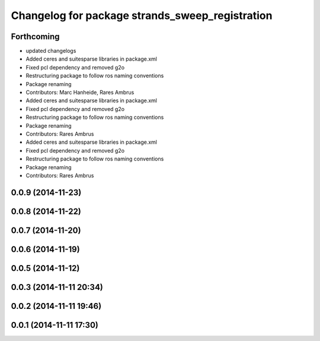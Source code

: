 ^^^^^^^^^^^^^^^^^^^^^^^^^^^^^^^^^^^^^^^^^^^^^^^^
Changelog for package strands_sweep_registration
^^^^^^^^^^^^^^^^^^^^^^^^^^^^^^^^^^^^^^^^^^^^^^^^

Forthcoming
-----------
* updated changelogs
* Added ceres and suitesparse libraries in package.xml
* Fixed pcl dependency and removed g2o
* Restructuring package to follow ros naming conventions
* Package renaming
* Contributors: Marc Hanheide, Rares Ambrus

* Added ceres and suitesparse libraries in package.xml
* Fixed pcl dependency and removed g2o
* Restructuring package to follow ros naming conventions
* Package renaming
* Contributors: Rares Ambrus

* Added ceres and suitesparse libraries in package.xml
* Fixed pcl dependency and removed g2o
* Restructuring package to follow ros naming conventions
* Package renaming
* Contributors: Rares Ambrus

0.0.9 (2014-11-23)
------------------

0.0.8 (2014-11-22)
------------------

0.0.7 (2014-11-20)
------------------

0.0.6 (2014-11-19)
------------------

0.0.5 (2014-11-12)
------------------

0.0.3 (2014-11-11 20:34)
------------------------

0.0.2 (2014-11-11 19:46)
------------------------

0.0.1 (2014-11-11 17:30)
------------------------
